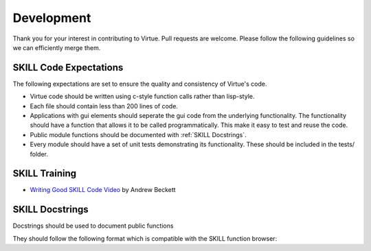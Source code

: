 ===========
Development
===========

Thank you for your interest in contributing to Virtue.  Pull requests are 
welcome.  Please follow the following guidelines so we can efficiently merge
them.

SKILL Code Expectations
-----------------------

The following expectations are set to ensure the quality and consistency of 
Virtue's code.

- Virtue code should be written using c-style function calls rather than 
  lisp-style.
- Each file should contain less than 200 lines of code.
- Applications with gui elements should seperate the gui code from the 
  underlying functionality.  The functionality should have a function that allows
  it to be called programmatically.  This make it easy to test and reuse the
  code.
- Public module functions should be documented with :ref:`SKILL Docstrings`.
- Every module should have a set of unit tests demonstrating its functionality.
  These should be included in the tests/ folder.

SKILL Training
--------------

- `Writing Good SKILL Code Video <https://support.cadence.com/apex/ArticleAttachmentPortal?id=a1O0V000009MoibUAC&pageName=ArticleContent>`_
  by Andrew Beckett

SKILL Docstrings
----------------

Docstrings should be used to document public functions

They should follow the following format which is compatible with the
SKILL function browser:

.. code-block:: lisp
   :linenos:
   :caption: Example SKILL docstring

   procedure(exampleFunction(cellview)
   "Does something very important.
   @brief A shorter description
   @param cellview The cellview object it will act on.
   @return importantList A list of important strings"
   let((localVar)
    ...
   ))
